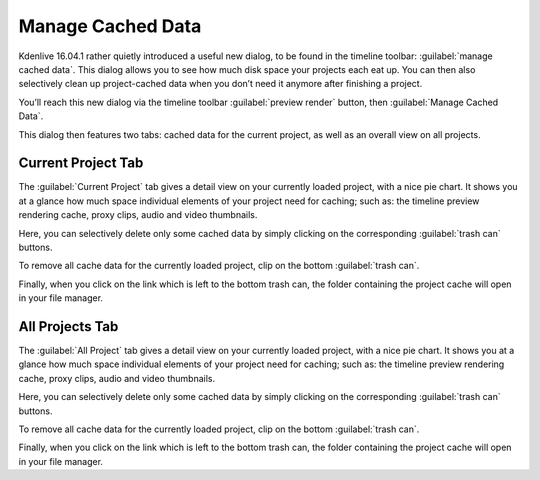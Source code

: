 .. metadata-placeholder

   :authors: - TheDiveO
             - Eugen Mohr
             
   :license: Creative Commons License SA 4.0

.. moved from https://kdenlive.org/en/project/manage-cached-data/

.. _manage_cached_data:


Manage Cached Data
==================

.. versionadded:: 16.04.1

Kdenlive 16.04.1 rather quietly introduced a useful new dialog, to be found in the timeline toolbar: :guilabel:`manage cached data`. This dialog allows you to see how much disk space your projects each eat up. You can then also selectively clean up project-cached data when you don’t need it anymore after finishing a project.

.. container:: clear-both

   .. image:: /images/manage-cached-data.png
      :align: left
      :alt: manage-cached-data
      :width: 350px

   You’ll reach this new dialog via the timeline toolbar :guilabel:`preview render` button, then :guilabel:`Manage Cached Data`.

   This dialog then features two tabs: cached data for the current project, as well as an overall view on all projects.

.. rst-class:: clear-both

Current Project Tab
-------------------

.. container:: clear-both

   .. image:: /images/manage-cached-data-current-project.png
      :align: left
      :alt: manage-cached-data-current-project
      :width: 350px

   The :guilabel:`Current Project` tab gives a detail view on your currently loaded project, with a nice pie chart. It shows you at a glance how much space individual elements of your project need for caching; such as: the timeline preview rendering cache, proxy clips, audio and video thumbnails.

   Here, you can selectively delete only some cached data by simply clicking on the corresponding :guilabel:`trash can` buttons.

   To remove all cache data for the currently loaded project, clip on the bottom :guilabel:`trash can`.

   Finally, when you click on the link which is left to the bottom trash can, the folder containing the project cache will open in your file manager.

.. rst-class:: clear-both
    
All Projects Tab
----------------

.. container:: clear-both

   .. image:: /images/manage-cached-data-all-projects.png
      :align: left
      :alt: manage-cached-data-all-projects
      :width: 350px

   The :guilabel:`All Project` tab gives a detail view on your currently loaded project, with a nice pie chart. It shows you at a glance how much space individual elements of your project need for caching; such as: the timeline preview rendering cache, proxy clips, audio and video thumbnails.

   Here, you can selectively delete only some cached data by simply clicking on the corresponding :guilabel:`trash can` buttons.

   To remove all cache data for the currently loaded project, clip on the bottom :guilabel:`trash can`.

   Finally, when you click on the link which is left to the bottom trash can, the folder containing the project cache will open in your file manager.

